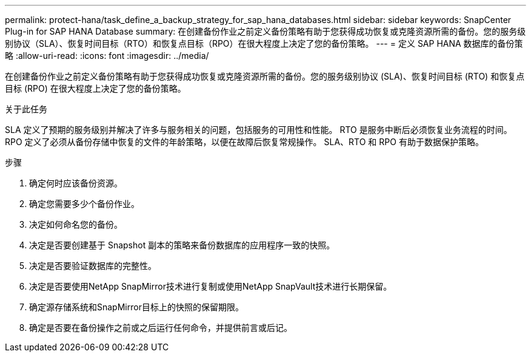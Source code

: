 ---
permalink: protect-hana/task_define_a_backup_strategy_for_sap_hana_databases.html 
sidebar: sidebar 
keywords: SnapCenter Plug-in for SAP HANA Database 
summary: 在创建备份作业之前定义备份策略有助于您获得成功恢复或克隆资源所需的备份。您的服务级别协议（SLA）、恢复时间目标（RTO）和恢复点目标（RPO）在很大程度上决定了您的备份策略。 
---
= 定义 SAP HANA 数据库的备份策略
:allow-uri-read: 
:icons: font
:imagesdir: ../media/


[role="lead"]
在创建备份作业之前定义备份策略有助于您获得成功恢复或克隆资源所需的备份。您的服务级别协议 (SLA)、恢复时间目标 (RTO) 和恢复点目标 (RPO) 在很大程度上决定了您的备份策略。

.关于此任务
SLA 定义了预期的服务级别并解决了许多与服务相关的问题，包括服务的可用性和性能。  RTO 是服务中断后必须恢复业务流程的时间。  RPO 定义了必须从备份存储中恢复的文件的年龄策略，以便在故障后恢复常规操作。  SLA、RTO 和 RPO 有助于数据保护策略。

.步骤
. 确定何时应该备份资源。
. 确定您需要多少个备份作业。
. 决定如何命名您的备份。
. 决定是否要创建基于 Snapshot 副本的策略来备份数据库的应用程序一致的快照。
. 决定是否要验证数据库的完整性。
. 决定是否要使用NetApp SnapMirror技术进行复制或使用NetApp SnapVault技术进行长期保留。
. 确定源存储系统和SnapMirror目标上的快照的保留期限。
. 确定是否要在备份操作之前或之后运行任何命令，并提供前言或后记。

